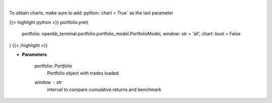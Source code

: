 .. role:: python(code)
    :language: python
    :class: highlight

|

.. raw:: html

    <h3>
    > Get yearly returns
    </h3>

To obtain charts, make sure to add :python:`chart = True` as the last parameter

{{< highlight python >}}
portfolio.yret(
    portfolio: openbb_terminal.portfolio.portfolio_model.PortfolioModel,
    window: str = 'all',
    chart: bool = False
)
{{< /highlight >}}

* **Parameters**

    portfolio: *Portfolio*
        Portfolio object with trades loaded
    window : *str*
        interval to compare cumulative returns and benchmark
    